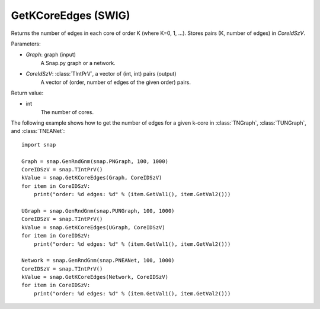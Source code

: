 GetKCoreEdges (SWIG)
''''''''''''''''''''

.. function:: GetKCoreEdges(Graph, CoreIdSzV)
   :noindex:

Returns the number of edges in each core of order K (where K=0, 1, ...). Stores pairs (K, number of edges) in *CoreIdSzV*.

Parameters:

- *Graph*: graph (input)
    A Snap.py graph or a network.

- *CoreIdSzV*: :class:`TIntPrV`, a vector of (int, int) pairs (output)
    A vector of (order, number of edges of the given order) pairs. 

Return value:

- int
    The number of cores.


The following example shows how to get the number of edges for a given k-core in
:class:`TNGraph`, :class:`TUNGraph`, and :class:`TNEANet`::

    import snap

    Graph = snap.GenRndGnm(snap.PNGraph, 100, 1000)
    CoreIDSzV = snap.TIntPrV()
    kValue = snap.GetKCoreEdges(Graph, CoreIDSzV)
    for item in CoreIDSzV:
        print("order: %d edges: %d" % (item.GetVal1(), item.GetVal2()))

    UGraph = snap.GenRndGnm(snap.PUNGraph, 100, 1000)
    CoreIDSzV = snap.TIntPrV()
    kValue = snap.GetKCoreEdges(UGraph, CoreIDSzV)
    for item in CoreIDSzV:
        print("order: %d edges: %d" % (item.GetVal1(), item.GetVal2()))

    Network = snap.GenRndGnm(snap.PNEANet, 100, 1000)
    CoreIDSzV = snap.TIntPrV()
    kValue = snap.GetKCoreEdges(Network, CoreIDSzV)
    for item in CoreIDSzV:
        print("order: %d edges: %d" % (item.GetVal1(), item.GetVal2()))
